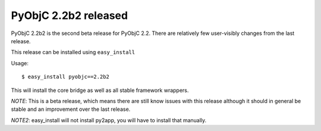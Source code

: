 PyObjC 2.2b2 released
=====================

PyObjC 2.2b2 is the second beta release for PyObjC 2.2. 
There are relatively few user-visibly changes from the last
release. 

This release can be installed using ``easy_install``

Usage::

   $ easy_install pyobjc==2.2b2

This will install the core bridge as well as all stable
framework wrappers.

*NOTE*: This is a beta release, which means there are still
know issues with this release although it should in general be
stable and an improvement over the last release.

*NOTE2*: easy_install will not install py2app, you will have
to install that manually.

